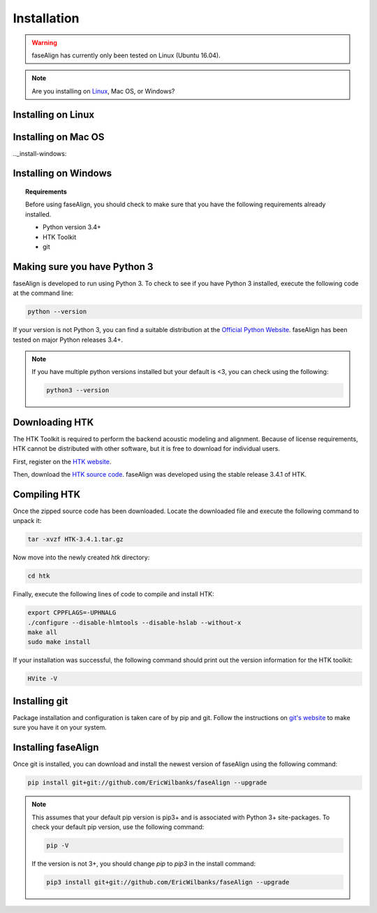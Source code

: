 .. _installation:

Installation
============

.. warning:: faseAlign has currently only been tested on Linux (Ubuntu 16.04). 

.. note:: 

	Are you installing on `Linux <install-linux>`_, Mac OS, or Windows? 

.. _install-linux:

Installing on Linux
-------------------

.. _install-mac:

Installing on Mac OS
--------------------


.._install-windows:

Installing on Windows
---------------------


.. topic:: Requirements
	
	Before using faseAlign, you should check to make sure that you have the following requirements already installed.

	*	Python version 3.4+ 
	*	HTK Toolkit
	*	git


Making sure you have Python 3
----------------------------
faseAlign is developed to run using Python 3. To check to see if you have Python 3 installed, execute the following code at the command line:

.. code-block:: bash

	python --version

If your version is not Python 3, you can find a suitable distribution at the `Official Python Website <https://www.python.org/downloads/>`_. faseAlign has been tested on major Python releases 3.4+.

.. note::
	If you have multiple python versions installed but your default is <3, you can check using the following:

	.. code-block:: bash

		python3 --version

Downloading HTK
----------------------
The HTK Toolkit is required to perform the backend acoustic modeling and alignment. Because of license requirements, HTK cannot be distributed with other software, but it is free to download for individual users. 

First, register on the `HTK website <http://htk.eng.cam.ac.uk/register.shtml>`_.

Then, download the `HTK source code <http://htk.eng.cam.ac.uk/download.shtml>`_. faseAlign was developed using the stable release 3.4.1 of HTK.


Compiling HTK
---------------------
Once the zipped source code has been downloaded. Locate the downloaded file and execute the following command to unpack it:

.. code-block::	bash

	tar -xvzf HTK-3.4.1.tar.gz

Now move into the newly created `htk` directory:

.. code-block:: bash

	cd htk

Finally, execute the following lines of code to compile and install HTK:

.. code-block:: bash

	export CPPFLAGS=-UPHNALG
	./configure --disable-hlmtools --disable-hslab --without-x
	make all
	sudo make install

If your installation was successful, the following command should print out the version information for the HTK toolkit:

.. code-block:: bash

	HVite -V

Installing git
--------------
Package installation and configuration is taken care of by pip and git. Follow the instructions on `git's website <https://git-scm.com/downloads>`_ to make sure you have it on your system.

Installing faseAlign
--------------------
Once git is installed, you can download and install the newest version of faseAlign using the following command:

.. code-block:: bash

	pip install git+git://github.com/EricWilbanks/faseAlign --upgrade


.. note:: This assumes that your default pip version is pip3+ and is associated with Python 3+ site-packages. To check your default pip version, use the following command:

	.. code-block:: bash

		pip -V

	If the version is not 3+, you should change `pip` to `pip3` in the install command:

	.. code-block:: bash

		pip3 install git+git://github.com/EricWilbanks/faseAlign --upgrade
